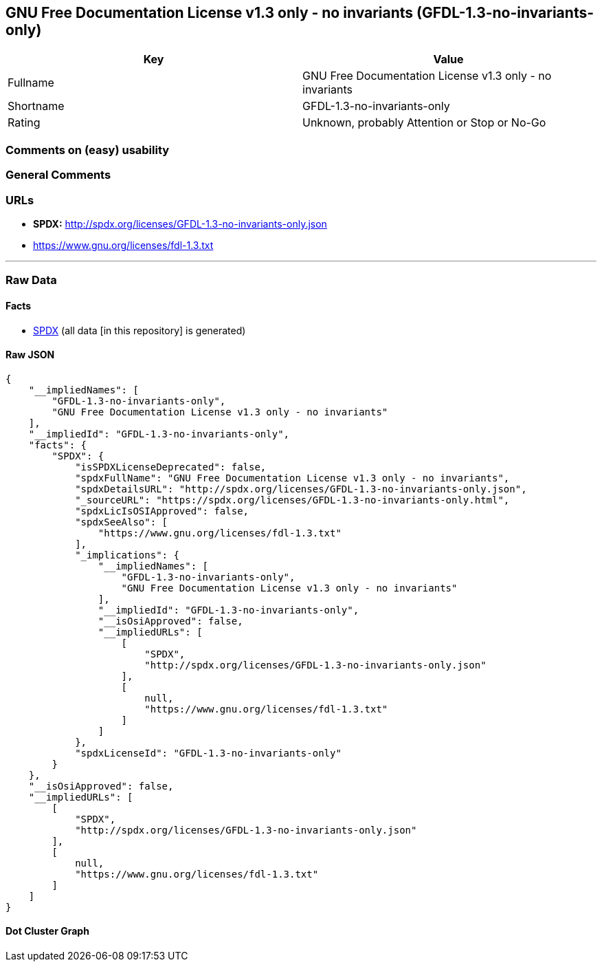 == GNU Free Documentation License v1.3 only - no invariants (GFDL-1.3-no-invariants-only)

[cols=",",options="header",]
|===
|Key |Value
|Fullname |GNU Free Documentation License v1.3 only - no invariants
|Shortname |GFDL-1.3-no-invariants-only
|Rating |Unknown, probably Attention or Stop or No-Go
|===

=== Comments on (easy) usability

=== General Comments

=== URLs

* *SPDX:* http://spdx.org/licenses/GFDL-1.3-no-invariants-only.json
* https://www.gnu.org/licenses/fdl-1.3.txt

'''''

=== Raw Data

==== Facts

* https://spdx.org/licenses/GFDL-1.3-no-invariants-only.html[SPDX] (all
data [in this repository] is generated)

==== Raw JSON

....
{
    "__impliedNames": [
        "GFDL-1.3-no-invariants-only",
        "GNU Free Documentation License v1.3 only - no invariants"
    ],
    "__impliedId": "GFDL-1.3-no-invariants-only",
    "facts": {
        "SPDX": {
            "isSPDXLicenseDeprecated": false,
            "spdxFullName": "GNU Free Documentation License v1.3 only - no invariants",
            "spdxDetailsURL": "http://spdx.org/licenses/GFDL-1.3-no-invariants-only.json",
            "_sourceURL": "https://spdx.org/licenses/GFDL-1.3-no-invariants-only.html",
            "spdxLicIsOSIApproved": false,
            "spdxSeeAlso": [
                "https://www.gnu.org/licenses/fdl-1.3.txt"
            ],
            "_implications": {
                "__impliedNames": [
                    "GFDL-1.3-no-invariants-only",
                    "GNU Free Documentation License v1.3 only - no invariants"
                ],
                "__impliedId": "GFDL-1.3-no-invariants-only",
                "__isOsiApproved": false,
                "__impliedURLs": [
                    [
                        "SPDX",
                        "http://spdx.org/licenses/GFDL-1.3-no-invariants-only.json"
                    ],
                    [
                        null,
                        "https://www.gnu.org/licenses/fdl-1.3.txt"
                    ]
                ]
            },
            "spdxLicenseId": "GFDL-1.3-no-invariants-only"
        }
    },
    "__isOsiApproved": false,
    "__impliedURLs": [
        [
            "SPDX",
            "http://spdx.org/licenses/GFDL-1.3-no-invariants-only.json"
        ],
        [
            null,
            "https://www.gnu.org/licenses/fdl-1.3.txt"
        ]
    ]
}
....

==== Dot Cluster Graph

../dot/GFDL-1.3-no-invariants-only.svg